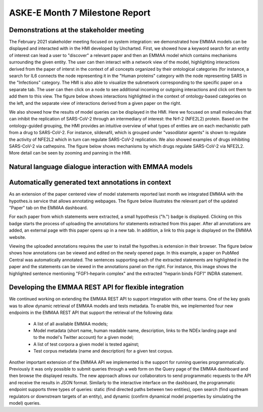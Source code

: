 ASKE-E Month 7 Milestone Report
===============================

Demonstrations at the stakeholder meeting
-----------------------------------------
The February 2021 stakeholder meeting focused on system integration: we
demonstrated how EMMAA models can be displayed and interacted with in the HMI
developed by Uncharted. First, we showed how a keyword search for an entity of
interest can lead a user to "discover" a relevant paper and then an EMMAA model
which contains mechanisms surrounding the given entity.  The user can then
interact with a network view of the model, highlighting interactions derived
from the paper of interst in the context of all concepts organized by their
ontological categories (for instance, a search for IL6 connects the node
representing it in the "Human proteins" category with the node representing
SARS in the "Infections" category. The HMI is also able to visualize the
subnetwork corresponding to the specific paper on a separate tab. The user can
then click on a node to see additional incoming or outgoing interactions and
click ont them to add them to this view. The figure below shows interactions
highlighted in the context of ontology-based categories on the left, and the
separate view of interactions derived from a given paper on the right.

.. image:: ../_static/images/askee_hmi_1.png
   :align: center
   :scale: 50%

We also showed how the results of model queries can be displayed in the HMI.
Here we focused on small molecules that can inhibit the replication of
SARS-CoV-2 through an intermediary of interest: the Nrf-2 (NFE2L2) protein.
Based on the ontology-guided grouping, the HMI provides an intuitive overview
of what types of entties are on each mechanistic path from a drug to
SARS-CoV-2. For instance, sildenafil, which is grouped under "vasodilator
agents" is shown to regulate the activity of NFE2L2 which in turn can regulate
SARS-CoV-2 replication.  We also showed examples of drugs inhibiting SARS-CoV-2
via cathepsins.  The figure below shows mechanisms by which drugs regulate
SARS-CoV-2 via NFE2L2. More detail can be seen by zooming and panning in the
HMI.

.. image:: ../_static/images/askee_hmi_2.png
   :align: center
   :scale: 50%

Natural language dialogue interaction with EMMAA models
-------------------------------------------------------

Automatically generated text annotations in context
---------------------------------------------------
As an extension of the paper centered view of model statements reported last
month we integrated EMMAA with the hypothes.is service that allows annotating
webpages.  The figure below illustrates the relevant part of the updated
"Paper" tab on the EMMAA dashboard.

.. image:: ../_static/images/hypothesis_badge.png
   :align: center
   :scale: 30%

For each paper from which statements were extracted, a small hypothesis ("h.")
badge is displayed. Clicking on this badge starts the process of uploading the
annotations for statements extracted from this paper. After all annotations are
added, an external page with this paper opens up in a new tab. In addition, a
link to this page is displayed on the EMMAA website.

.. image:: ../_static/images/annotations_added.png
   :align: center
   :scale: 30%

Viewing the uploaded annotations requires the user to install the hypothes.is
extension in their browser. The figure below shows how annotations can be
viewed and edited on the newly opened page. In this example, a paper on PubMed
Central was automatically annotated. The sentences supporting each of the
extracted statements are highlighted in the paper and the statements can be
viewed in the annotations panel on the right. For instance, this image shows
the highlighted sentence mentioning "FGF1–heparin complex" and the extracted
"heparin binds FGF1" INDRA statement.

.. image:: ../_static/images/annotations_displayed.png
   :align: center
   :scale: 30%


Developing the EMMAA REST API for flexible integration
------------------------------------------------------
We continued working on extending the EMMAA REST API to support integration
with other teams. One of the key goals was to allow dynamic retrieval of EMMAA
models and tests metadata. To enable this, we implemented four new endpoints in
the EMMAA REST API that support the retrieval of the following data:

    - A list of all available EMMAA models;
    - Model metadata (short name, human readable name, description, links to
      the NDEx landing page and to the model's Twitter account) for a given
      model;
    - A list of test corpora a given model is tested against;
    - Test corpus metadata (name and description) for a given test corpus.

Another important extension of the EMMAA API we implemented is the support for
running queries programmatically. Previously it was only possible to submit
queries through a web form on the Query page of the EMMAA dashboard and then
browse the displayed results. The new approach allows our collaborators to send
programmatic requests to the API and receive the results in JSON format.
Similarly to the interactive interface on the dashboard, the programmatic
endpoint supports three types of queries: static (find directed paths between
two entities), open search (find upstream regulators or downstream targets of
an entity), and dynamic (confirm dynamical model properties by simulating the
model) queries.